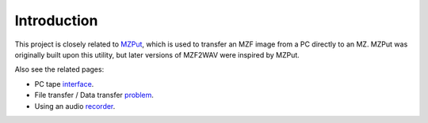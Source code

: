 Introduction
============

This project is closely related to MZPut_, which is used to transfer an MZF
image from a PC directly to an MZ. MZPut was originally built upon this
utility, but later versions of MZF2WAV were inspired by MZPut.

Also see the related pages:

- PC tape interface_.
- File transfer / Data transfer problem_.
- Using an audio recorder_.


.. _MZPut: https://github.com/jfjlaros/mzput
.. _interface: https://sharpmz.org/mztape.htm
.. _problem: https://sharpmz.org/mz-700/filetrans.htm
.. _recorder: https://sharpmz.org/mz-700/usetape2.htm
